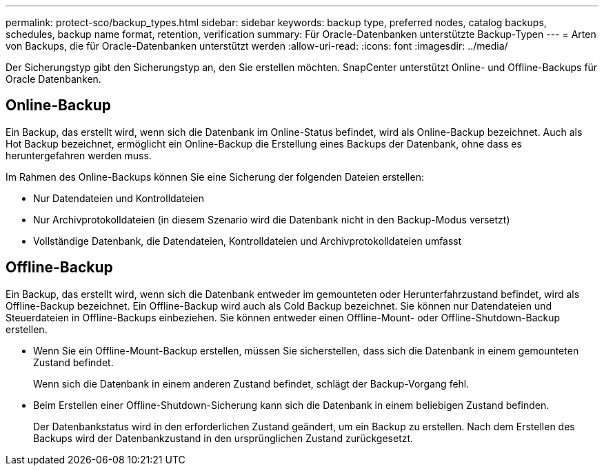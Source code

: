 ---
permalink: protect-sco/backup_types.html 
sidebar: sidebar 
keywords: backup type, preferred nodes, catalog backups, schedules, backup name format, retention, verification 
summary: Für Oracle-Datenbanken unterstützte Backup-Typen 
---
= Arten von Backups, die für Oracle-Datenbanken unterstützt werden
:allow-uri-read: 
:icons: font
:imagesdir: ../media/


[role="lead"]
Der Sicherungstyp gibt den Sicherungstyp an, den Sie erstellen möchten. SnapCenter unterstützt Online- und Offline-Backups für Oracle Datenbanken.



== Online-Backup

Ein Backup, das erstellt wird, wenn sich die Datenbank im Online-Status befindet, wird als Online-Backup bezeichnet. Auch als Hot Backup bezeichnet, ermöglicht ein Online-Backup die Erstellung eines Backups der Datenbank, ohne dass es heruntergefahren werden muss.

Im Rahmen des Online-Backups können Sie eine Sicherung der folgenden Dateien erstellen:

* Nur Datendateien und Kontrolldateien
* Nur Archivprotokolldateien (in diesem Szenario wird die Datenbank nicht in den Backup-Modus versetzt)
* Vollständige Datenbank, die Datendateien, Kontrolldateien und Archivprotokolldateien umfasst




== Offline-Backup

Ein Backup, das erstellt wird, wenn sich die Datenbank entweder im gemounteten oder Herunterfahrzustand befindet, wird als Offline-Backup bezeichnet. Ein Offline-Backup wird auch als Cold Backup bezeichnet. Sie können nur Datendateien und Steuerdateien in Offline-Backups einbeziehen. Sie können entweder einen Offline-Mount- oder Offline-Shutdown-Backup erstellen.

* Wenn Sie ein Offline-Mount-Backup erstellen, müssen Sie sicherstellen, dass sich die Datenbank in einem gemounteten Zustand befindet.
+
Wenn sich die Datenbank in einem anderen Zustand befindet, schlägt der Backup-Vorgang fehl.

* Beim Erstellen einer Offline-Shutdown-Sicherung kann sich die Datenbank in einem beliebigen Zustand befinden.
+
Der Datenbankstatus wird in den erforderlichen Zustand geändert, um ein Backup zu erstellen. Nach dem Erstellen des Backups wird der Datenbankzustand in den ursprünglichen Zustand zurückgesetzt.


